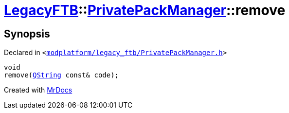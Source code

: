 [#LegacyFTB-PrivatePackManager-remove]
= xref:LegacyFTB.adoc[LegacyFTB]::xref:LegacyFTB/PrivatePackManager.adoc[PrivatePackManager]::remove
:relfileprefix: ../../
:mrdocs:


== Synopsis

Declared in `&lt;https://github.com/PrismLauncher/PrismLauncher/blob/develop/launcher/modplatform/legacy_ftb/PrivatePackManager.h#L21[modplatform&sol;legacy&lowbar;ftb&sol;PrivatePackManager&period;h]&gt;`

[source,cpp,subs="verbatim,replacements,macros,-callouts"]
----
void
remove(xref:QString.adoc[QString] const& code);
----



[.small]#Created with https://www.mrdocs.com[MrDocs]#
